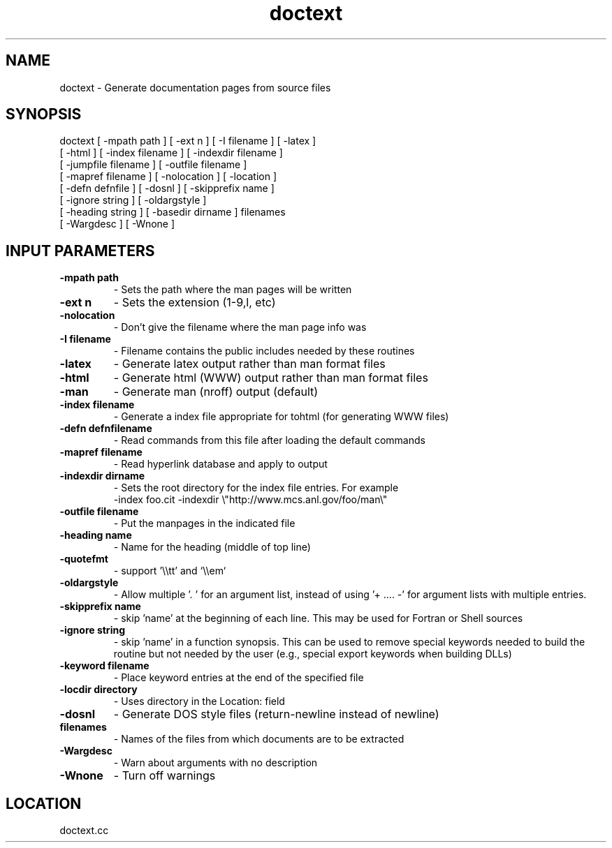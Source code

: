.TH doctext 1 "6/23/2019" " " ""
.SH NAME
doctext \-  Generate documentation pages from source files 
.SH SYNOPSIS
.nf
doctext [ -mpath path ] [ -ext n ] [ -I filename ] [ -latex ]
[ -html ] [ -index filename ] [ -indexdir filename ]
[ -jumpfile filename ] [ -outfile filename ]
[ -mapref filename ] [ -nolocation ] [ -location ]
[ -defn defnfile ] [ -dosnl ] [ -skipprefix name ]
[ -ignore string ] [ -oldargstyle ]
[ -heading string ] [ -basedir dirname ] filenames
[ -Wargdesc ] [ -Wnone ]
.fi

.SH INPUT PARAMETERS
.PD 0
.TP
.B -mpath path 
- Sets the path where the man pages will be written
.PD 1
.PD 0
.TP
.B -ext n      
- Sets the extension (1-9,l, etc)
.PD 1
.PD 0
.TP
.B -nolocation 
- Don't give the filename where the man page info was
.PD 1
.PD 0
.TP
.B -I filename 
- Filename contains the public includes needed by these
routines
.PD 1
.PD 0
.TP
.B -latex      
- Generate latex output rather than man format files
.PD 1
.PD 0
.TP
.B -html       
- Generate html (WWW) output rather than man format files
.PD 1
.PD 0
.TP
.B -man        
- Generate man (nroff) output (default)
.PD 1
.PD 0
.TP
.B -index filename 
- Generate a index file appropriate for tohtml
(for generating WWW files)
.PD 1
.PD 0
.TP
.B -defn defnfilename 
- Read commands from this file after loading the
default commands
.PD 1
.PD 0
.TP
.B -mapref filename 
- Read hyperlink database and apply to output
.PD 1
.PD 0
.TP
.B -indexdir dirname 
- 
Sets the root directory for the index file entries.
For example
.PD 1
.br
         -index foo.cit -indexdir \\"http://www.mcs.anl.gov/foo/man\\"
.PD 0
.TP
.B -outfile filename 
- 
Put the manpages in the indicated file
.PD 1
.PD 0
.TP
.B -heading name  
- Name for the heading (middle of top line)
.PD 1
.PD 0
.TP
.B -quotefmt      
- support '\\\\tt' and `\\\\em`
.PD 1
.PD 0
.TP
.B -oldargstyle    
- Allow multiple '. ' for an argument list, instead of
using '+  .... -' for argument lists with multiple
entries.
.PD 1
.PD 0
.TP
.B -skipprefix name 
- skip 'name' at the beginning of each line.  This
may be used for Fortran or Shell sources
.PD 1
.PD 0
.TP
.B -ignore string 
- skip 'name' in a function synopsis.  This can be used
to remove special keywords needed to build the routine
but not needed by the user (e.g., special export
keywords when building DLLs)
.PD 1
.PD 0
.TP
.B -keyword filename 
- 
Place keyword entries at the end of the specified file
.PD 1
.PD 0
.TP
.B -locdir directory 
- 
Uses directory in the Location: field
.PD 1
.PD 0
.TP
.B -dosnl 
- Generate DOS style files (return-newline instead of newline)
.PD 1
.PD 0
.TP
.B filenames 
- Names of the files from which documents are to be
extracted
.PD 1
.PD 0
.TP
.B -Wargdesc 
- Warn about arguments with no description
.PD 1
.PD 0
.TP
.B -Wnone  
- Turn off warnings
.PD 1

.SH LOCATION
doctext.cc
